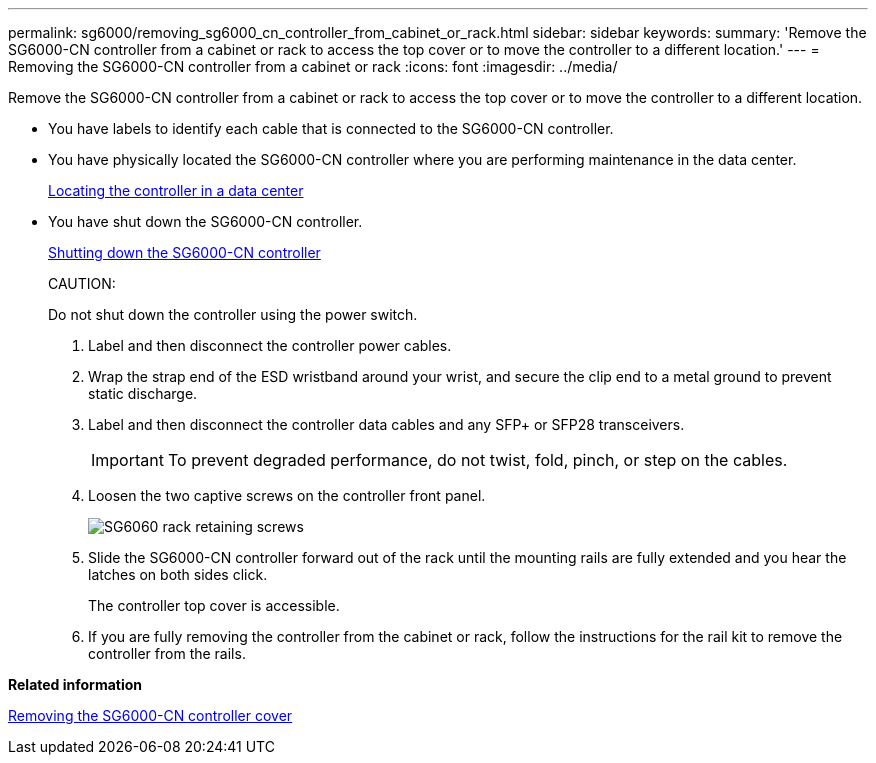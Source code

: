 ---
permalink: sg6000/removing_sg6000_cn_controller_from_cabinet_or_rack.html
sidebar: sidebar
keywords: 
summary: 'Remove the SG6000-CN controller from a cabinet or rack to access the top cover or to move the controller to a different location.'
---
= Removing the SG6000-CN controller from a cabinet or rack
:icons: font
:imagesdir: ../media/

[.lead]
Remove the SG6000-CN controller from a cabinet or rack to access the top cover or to move the controller to a different location.

* You have labels to identify each cable that is connected to the SG6000-CN controller.
* You have physically located the SG6000-CN controller where you are performing maintenance in the data center.
+
xref:locating_controller_in_data_center.adoc[Locating the controller in a data center]

* You have shut down the SG6000-CN controller.
+
xref:shutting_down_sg6000_cn_controller.adoc[Shutting down the SG6000-CN controller]
+
CAUTION:
+
Do not shut down the controller using the power switch.

. Label and then disconnect the controller power cables.
. Wrap the strap end of the ESD wristband around your wrist, and secure the clip end to a metal ground to prevent static discharge.
. Label and then disconnect the controller data cables and any SFP+ or SFP28 transceivers.
+
IMPORTANT: To prevent degraded performance, do not twist, fold, pinch, or step on the cables.

. Loosen the two captive screws on the controller front panel.
+
image::../media/sg6060_rack_retaining_screws.png[SG6060 rack retaining screws]

. Slide the SG6000-CN controller forward out of the rack until the mounting rails are fully extended and you hear the latches on both sides click.
+
The controller top cover is accessible.

. If you are fully removing the controller from the cabinet or rack, follow the instructions for the rail kit to remove the controller from the rails.

*Related information*

xref:removing_sg6000_cn_controller_cover.adoc[Removing the SG6000-CN controller cover]
